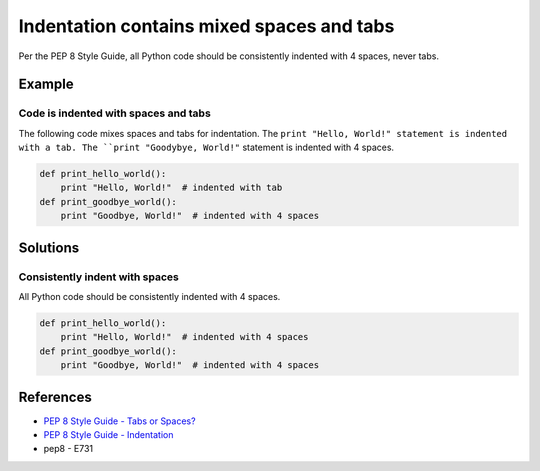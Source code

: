 Indentation contains mixed spaces and tabs
==========================================

Per the PEP 8 Style Guide, all Python code should be consistently indented with 4 spaces, never tabs.

Example
-------

Code is indented with spaces and tabs
.....................................

The following code mixes spaces and tabs for indentation. The ``print "Hello, World!" statement is indented with a tab. The ``print "Goodybye, World!"`` statement is indented with 4 spaces.

.. code:: python

    def print_hello_world():
	print "Hello, World!"  # indented with tab
    def print_goodbye_world():
        print "Goodbye, World!"  # indented with 4 spaces

Solutions
---------

Consistently indent with spaces
...............................

All Python code should be consistently indented with 4 spaces.

.. code:: python

    def print_hello_world():
        print "Hello, World!"  # indented with 4 spaces
    def print_goodbye_world():
        print "Goodbye, World!"  # indented with 4 spaces

    
References
----------
- `PEP 8 Style Guide - Tabs or Spaces? <http://legacy.python.org/dev/peps/pep-0008/#tabs-or-spaces>`_
- `PEP 8 Style Guide - Indentation <http://legacy.python.org/dev/peps/pep-0008/#indentation>`_
- pep8 - E731
